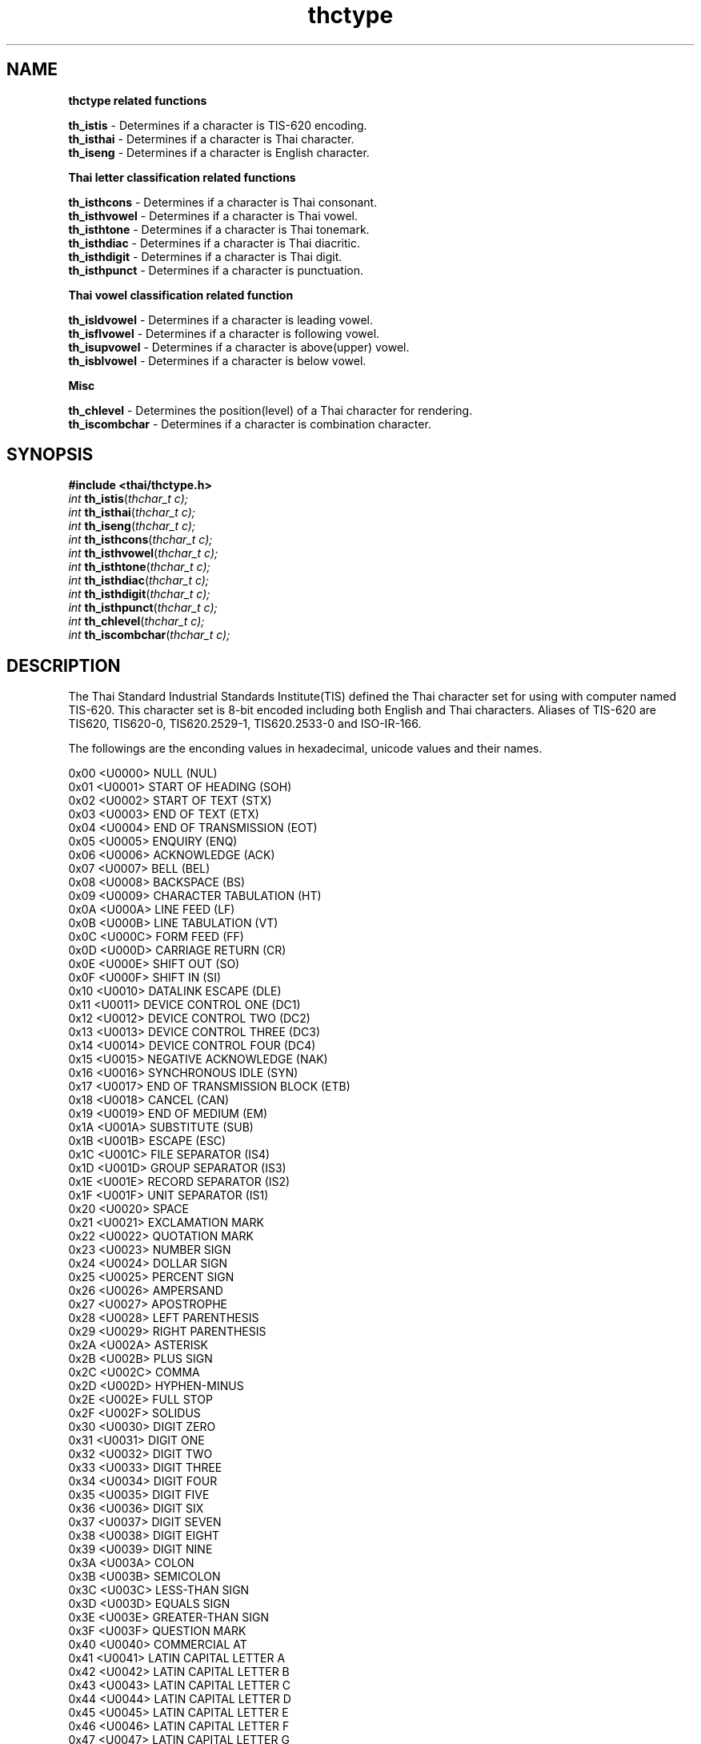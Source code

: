 .\" (c) 2001 by Poonlap Veerathanbutr (Poonlap.Veerathanabutr@sun.co.jp)
.\"
.\" Permission is granted to make and distribute verbatim copies of this
.\" manual provided the copyright notice and this permission notice are
.\" preserved on all copies.
.\"
.\" Permission is granted to copy and distribute modified versions of this
.\" manual under the conditions for verbatim copying, provided that the
.\" entire resulting derived work is distributed under the terms of a
.\" permission notice identical to this one
.\" 
.\" The author(s) assume no
.\" responsibility for errors or omissions, or for damages resulting from
.\" the use of the information contained herein.  The author(s) may not
.\" have taken the same level of care in the production of this manual,
.\" which is licensed free of charge, as they might when working
.\" professionally.
.\" 
.\" Formatted or processed versions of this manual, if unaccompanied by
.\" the source, must acknowledge the copyright and authors of this work.
.\" License.
.\" $Id: thctype.3,v 1.2 2003-09-10 05:29:45 thep Exp $
.TH thctype 3 "Sep 14, 2001" "Thai Linux Working Group" "libthai's Manual"
.SH NAME
.B thctype related functions
.sp
.B th_istis 
\- Determines if a character is TIS-620 encoding.
.br
.B th_isthai 
\- Determines if a character is Thai character.
.br
.B th_iseng 
\- Determines if a character is English character.
.sp
.B Thai letter classification related functions
.sp
.B th_isthcons 
\- Determines if a character is Thai consonant.
.br
.B th_isthvowel 
\- Determines if a character is Thai vowel.
.br
.B th_isthtone 
\- Determines if a character is Thai tonemark.
.br 
.B th_isthdiac 
\- Determines if a character is Thai diacritic.
.br
.B th_isthdigit 
\- Determines if a character is Thai digit.
.br
.B th_isthpunct 
\- Determines if a character is punctuation. 
.sp
.B Thai vowel classification related function
.sp
.B th_isldvowel 
\- Determines if a character is leading vowel.
.br
.B th_isflvowel 
\- Determines if a character is following vowel.
.br
.B th_isupvowel 
\- Determines if a character is above(upper) vowel.
.br
.B th_isblvowel 
\- Determines if a character is below vowel.
.sp
.B Misc
.sp
.B th_chlevel 
\- Determines the position(level) of a Thai character for rendering.
.br
.B th_iscombchar 
\- Determines if a character is combination character.
.SH SYNOPSIS
.nf
\fB#include <thai/thctype.h>\fR
.br
\fIint\fR \fBth_istis\fR(\fIthchar_t c);
int \fBth_isthai\fR(\fIthchar_t c);
int \fBth_iseng\fR(\fIthchar_t c);
int \fBth_isthcons\fR(\fIthchar_t c);
int \fBth_isthvowel\fR(\fIthchar_t c);
int \fBth_isthtone\fR(\fIthchar_t c);
int \fBth_isthdiac\fR(\fIthchar_t c);
int \fBth_isthdigit\fR(\fIthchar_t c);
int \fBth_isthpunct\fR(\fIthchar_t c);
int \fBth_chlevel\fR(\fIthchar_t c);
int \fBth_iscombchar\fR(\fIthchar_t c);
.SH DESCRIPTION
The Thai Standard Industrial Standards Institute(TIS) defined the Thai character set for using with computer named TIS-620. This character set is 8-bit encoded including both English and Thai characters. Aliases of TIS-620 are TIS620, TIS620-0, TIS620.2529-1, TIS620.2533-0 and ISO-IR-166.
.PP 
The followings are the enconding values in hexadecimal, unicode values and their names.
.sp
0x00   <U0000> NULL (NUL)                                       
.br
0x01   <U0001> START OF HEADING (SOH)                           
.br
0x02   <U0002> START OF TEXT (STX)                              
.br
0x03   <U0003> END OF TEXT (ETX)                                
.br
0x04   <U0004> END OF TRANSMISSION (EOT)                        
.br
0x05   <U0005> ENQUIRY (ENQ)                                    
.br
0x06   <U0006> ACKNOWLEDGE (ACK)                                
.br
0x07   <U0007> BELL (BEL)                                       
.br
0x08   <U0008> BACKSPACE (BS)                                   
.br
0x09   <U0009> CHARACTER TABULATION (HT)                        
.br
0x0A   <U000A> LINE FEED (LF)                                   
.br
0x0B   <U000B> LINE TABULATION (VT)                             
.br
0x0C   <U000C> FORM FEED (FF)                                   
.br
0x0D   <U000D> CARRIAGE RETURN (CR)                             
.br
0x0E   <U000E> SHIFT OUT (SO)                                   
.br
0x0F   <U000F> SHIFT IN (SI)                                    
.br
0x10   <U0010> DATALINK ESCAPE (DLE)                            
.br
0x11   <U0011> DEVICE CONTROL ONE (DC1)                         
.br
0x12   <U0012> DEVICE CONTROL TWO (DC2)                         
.br
0x13   <U0013> DEVICE CONTROL THREE (DC3)                       
.br
0x14   <U0014> DEVICE CONTROL FOUR (DC4)                        
.br
0x15   <U0015> NEGATIVE ACKNOWLEDGE (NAK)                       
.br
0x16   <U0016> SYNCHRONOUS IDLE (SYN)                           
.br
0x17   <U0017> END OF TRANSMISSION BLOCK (ETB)                  
.br
0x18   <U0018> CANCEL (CAN)                                     
.br
0x19   <U0019> END OF MEDIUM (EM)                               
.br
0x1A   <U001A> SUBSTITUTE (SUB)                                 
.br
0x1B   <U001B> ESCAPE (ESC)                                     
.br
0x1C   <U001C> FILE SEPARATOR (IS4)                             
.br
0x1D   <U001D> GROUP SEPARATOR (IS3)                            
.br
0x1E   <U001E> RECORD SEPARATOR (IS2)                           
.br
0x1F   <U001F> UNIT SEPARATOR (IS1)                             
.br
0x20   <U0020> SPACE                                            
.br
0x21   <U0021> EXCLAMATION MARK                                 
.br
0x22   <U0022> QUOTATION MARK                                   
.br
0x23   <U0023> NUMBER SIGN                                      
.br
0x24   <U0024> DOLLAR SIGN                                      
.br
0x25   <U0025> PERCENT SIGN                                     
.br
0x26   <U0026> AMPERSAND                                        
.br
0x27   <U0027> APOSTROPHE                                       
.br
0x28   <U0028> LEFT PARENTHESIS                                 
.br
0x29   <U0029> RIGHT PARENTHESIS                                
.br
0x2A   <U002A> ASTERISK                                         
.br
0x2B   <U002B> PLUS SIGN                                        
.br
0x2C   <U002C> COMMA                                            
.br
0x2D   <U002D> HYPHEN-MINUS                                     
.br
0x2E   <U002E> FULL STOP                                        
.br
0x2F   <U002F> SOLIDUS                                          
.br
0x30   <U0030> DIGIT ZERO                                       
.br
0x31   <U0031> DIGIT ONE                                        
.br
0x32   <U0032> DIGIT TWO                                        
.br
0x33   <U0033> DIGIT THREE                                      
.br
0x34   <U0034> DIGIT FOUR                                       
.br
0x35   <U0035> DIGIT FIVE                                       
.br
0x36   <U0036> DIGIT SIX                                        
.br
0x37   <U0037> DIGIT SEVEN                                      
.br
0x38   <U0038> DIGIT EIGHT                                      
.br
0x39   <U0039> DIGIT NINE                                       
.br
0x3A   <U003A> COLON                                            
.br
0x3B   <U003B> SEMICOLON                                        
.br
0x3C   <U003C> LESS-THAN SIGN                                   
.br
0x3D   <U003D> EQUALS SIGN                                      
.br
0x3E   <U003E> GREATER-THAN SIGN                                
.br
0x3F   <U003F> QUESTION MARK                                    
.br
0x40   <U0040> COMMERCIAL AT                                    
.br
0x41   <U0041> LATIN CAPITAL LETTER A                           
.br
0x42   <U0042> LATIN CAPITAL LETTER B                           
.br
0x43   <U0043> LATIN CAPITAL LETTER C                           
.br
0x44   <U0044> LATIN CAPITAL LETTER D                           
.br
0x45   <U0045> LATIN CAPITAL LETTER E                           
.br
0x46   <U0046> LATIN CAPITAL LETTER F                           
.br
0x47   <U0047> LATIN CAPITAL LETTER G                           
.br
0x48   <U0048> LATIN CAPITAL LETTER H                           
.br
0x49   <U0049> LATIN CAPITAL LETTER I                           
.br
0x4A   <U004A> LATIN CAPITAL LETTER J                           
.br
0x4B   <U004B> LATIN CAPITAL LETTER K                           
.br
0x4C   <U004C> LATIN CAPITAL LETTER L                           
.br
0x4D   <U004D> LATIN CAPITAL LETTER M                           
.br
0x4E   <U004E> LATIN CAPITAL LETTER N                           
.br
0x4F   <U004F> LATIN CAPITAL LETTER O                           
.br
0x50   <U0050> LATIN CAPITAL LETTER P                           
.br
0x51   <U0051> LATIN CAPITAL LETTER Q                           
.br
0x52   <U0052> LATIN CAPITAL LETTER R                           
.br
0x53   <U0053> LATIN CAPITAL LETTER S                           
.br
0x54   <U0054> LATIN CAPITAL LETTER T                           
.br
0x55   <U0055> LATIN CAPITAL LETTER U                           
.br
0x56   <U0056> LATIN CAPITAL LETTER V                           
.br
0x57   <U0057> LATIN CAPITAL LETTER W                           
.br
0x58   <U0058> LATIN CAPITAL LETTER X                           
.br
0x59   <U0059> LATIN CAPITAL LETTER Y                           
.br
0x5A   <U005A> LATIN CAPITAL LETTER Z                           
.br
0x5B   <U005B> LEFT SQUARE BRACKET                              
.br
0x5C   <U005C> REVERSE SOLIDUS                                  
.br
0x5D   <U005D> RIGHT SQUARE BRACKET                             
.br
0x5E   <U005E> CIRCUMFLEX ACCENT                                
.br
0x5F   <U005F> LOW LINE                                         
.br
0x60   <U0060> GRAVE ACCENT                                     
.br
0x61   <U0061> LATIN SMALL LETTER A                             
.br
0x62   <U0062> LATIN SMALL LETTER B                             
.br
0x63   <U0063> LATIN SMALL LETTER C                             
.br
0x64   <U0064> LATIN SMALL LETTER D                             
.br
0x65   <U0065> LATIN SMALL LETTER E                             
.br
0x66   <U0066> LATIN SMALL LETTER F                             
.br
0x67   <U0067> LATIN SMALL LETTER G                             
.br
0x68   <U0068> LATIN SMALL LETTER H                             
.br
0x69   <U0069> LATIN SMALL LETTER I                             
.br
0x6A   <U006A> LATIN SMALL LETTER J                             
.br
0x6B   <U006B> LATIN SMALL LETTER K                             
.br
0x6C   <U006C> LATIN SMALL LETTER L                             
.br
0x6D   <U006D> LATIN SMALL LETTER M                             
.br
0x6E   <U006E> LATIN SMALL LETTER N                             
.br
0x6F   <U006F> LATIN SMALL LETTER O                             
.br
0x70   <U0070> LATIN SMALL LETTER P                             
.br
0x71   <U0071> LATIN SMALL LETTER Q                             
.br
0x72   <U0072> LATIN SMALL LETTER R                             
.br
0x73   <U0073> LATIN SMALL LETTER S                             
.br
0x74   <U0074> LATIN SMALL LETTER T                             
.br
0x75   <U0075> LATIN SMALL LETTER U                             
.br
0x76   <U0076> LATIN SMALL LETTER V                             
.br
0x77   <U0077> LATIN SMALL LETTER W                             
.br
0x78   <U0078> LATIN SMALL LETTER X                             
.br
0x79   <U0079> LATIN SMALL LETTER Y                             
.br
0x7A   <U007A> LATIN SMALL LETTER Z                             
.br
0x7B   <U007B> LEFT CURLY BRACKET                               
.br
0x7C   <U007C> VERTICAL LINE                                    
.br
0x7D   <U007D> RIGHT CURLY BRACKET                              
.br
0x7E   <U007E> TILDE                                            
.br
0x7F   <U007F> DELETE (DEL)                                     
.br
0xA1   <U0E01> THAI CHARACTER KO KAI                            
.br
0xA2   <U0E02> THAI CHARACTER KHO KHAI                          
.br
0xA3   <U0E03> THAI CHARACTER KHO KHUAT                         
.br
0xA4   <U0E04> THAI CHARACTER KHO KHWAI                         
.br
0xA5   <U0E05> THAI CHARACTER KHO KHON                          
.br
0xA6   <U0E06> THAI CHARACTER KHO RAKHANG                       
.br
0xA7   <U0E07> THAI CHARACTER NGO NGU                           
.br
0xA8   <U0E08> THAI CHARACTER CHO CHAN                          
.br
0xA9   <U0E09> THAI CHARACTER CHO CHING                         
.br
0xAA   <U0E0A> THAI CHARACTER CHO CHANG                         
.br
0xAB   <U0E0B> THAI CHARACTER SO SO                             
.br
0xAC   <U0E0C> THAI CHARACTER CHO CHOE                          
.br
0xAD   <U0E0D> THAI CHARACTER YO YING                           
.br
0xAE   <U0E0E> THAI CHARACTER DO CHADA                          
.br
0xAF   <U0E0F> THAI CHARACTER TO PATAK                          
.br
0xB0   <U0E10> THAI CHARACTER THO THAN                          
.br
0xB1   <U0E11> THAI CHARACTER THO NANGMONTHO                    
.br
0xB2   <U0E12> THAI CHARACTER THO PHUTHAO                       
.br
0xB3   <U0E13> THAI CHARACTER NO NEN                            
.br
0xB4   <U0E14> THAI CHARACTER DO DEK                            
.br
0xB5   <U0E15> THAI CHARACTER TO TAO                            
.br
0xB6   <U0E16> THAI CHARACTER THO THUNG                         
.br
0xB7   <U0E17> THAI CHARACTER THO THAHAN                        
.br
0xB8   <U0E18> THAI CHARACTER THO THONG                         
.br
0xB9   <U0E19> THAI CHARACTER NO NU                             
.br
0xBA   <U0E1A> THAI CHARACTER BO BAIMAI                         
.br
0xBB   <U0E1B> THAI CHARACTER PO PLA                            
.br
0xBC   <U0E1C> THAI CHARACTER PHO PHUNG                         
.br
0xBD   <U0E1D> THAI CHARACTER FO FA                             
.br
0xBE   <U0E1E> THAI CHARACTER PHO PHAN                          
.br
0xBF   <U0E1F> THAI CHARACTER FO FAN                            
.br
0xC0   <U0E20> THAI CHARACTER PHO SAMPHAO                       
.br
0xC1   <U0E21> THAI CHARACTER MO MA                             
.br
0xC2   <U0E22> THAI CHARACTER YO YAK                            
.br
0xC3   <U0E23> THAI CHARACTER RO RUA                            
.br
0xC4   <U0E24> THAI CHARACTER RU                                
.br
0xC5   <U0E25> THAI CHARACTER LO LING                           
.br
0xC6   <U0E26> THAI CHARACTER LU                                
.br
0xC7   <U0E27> THAI CHARACTER WO WAEN                           
.br
0xC8   <U0E28> THAI CHARACTER SO SALA                           
.br
0xC9   <U0E29> THAI CHARACTER SO RUSI                           
.br
0xCA   <U0E2A> THAI CHARACTER SO SUA                            
.br
0xCB   <U0E2B> THAI CHARACTER HO HIP                            
.br
0xCC   <U0E2C> THAI CHARACTER LO CHULA                          
.br
0xCD   <U0E2D> THAI CHARACTER O ANG                             
.br
0xCE   <U0E2E> THAI CHARACTER HO NOKHUK                         
.br
0xCF   <U0E2F> THAI CHARACTER PAIYANNOI                         
.br
0xD0   <U0E30> THAI CHARACTER SARA A                            
.br
0xD1   <U0E31> THAI CHARACTER MAI HAN-AKAT                      
.br
0xD2   <U0E32> THAI CHARACTER SARA AA                           
.br
0xD3   <U0E33> THAI CHARACTER SARA AM                           
.br
0xD4   <U0E34> THAI CHARACTER SARA I                            
.br
0xD5   <U0E35> THAI CHARACTER SARA II                           
.br
0xD6   <U0E36> THAI CHARACTER SARA UE                           
.br
0xD7   <U0E37> THAI CHARACTER SARA UEE                          
.br
0xD8   <U0E38> THAI CHARACTER SARA U                            
.br
0xD9   <U0E39> THAI CHARACTER SARA UU                           
.br
0xDA   <U0E3A> THAI CHARACTER PHINTHU                           
.br
0xDF   <U0E3F> THAI CHARACTER SYMBOL BAHT                       
.br
0xE0   <U0E40> THAI CHARACTER SARA E                            
.br
0xE1   <U0E41> THAI CHARACTER SARA AE                           
.br
0xE2   <U0E42> THAI CHARACTER SARA O                            
.br
0xE3   <U0E43> THAI CHARACTER SARA AI MAIMUAN                   
.br
0xE4   <U0E44> THAI CHARACTER SARA AI MAIMALAI                  
.br
0xE5   <U0E45> THAI CHARACTER LAKKHANGYAO                       
.br
0xE6   <U0E46> THAI CHARACTER MAIYAMOK                          
.br
0xE7   <U0E47> THAI CHARACTER MAITAIKHU                         
.br
0xE8   <U0E48> THAI CHARACTER MAI EK                            
.br
0xE9   <U0E49> THAI CHARACTER MAI THO                           
.br
0xEA   <U0E4A> THAI CHARACTER MAI TRI                           
.br
0xEB   <U0E4B> THAI CHARACTER MAI CHATTAWA                      
.br
0xEC   <U0E4C> THAI CHARACTER THANTHAKHAT                       
.br
0xED   <U0E4D> THAI CHARACTER NIKHAHIT                          
.br
0xEE   <U0E4E> THAI CHARACTER YAMAKKAN                          
.br
0xEF   <U0E4F> THAI CHARACTER FONGMAN                           
.br
0xF0   <U0E50> THAI DIGIT ZERO                                  
.br
0xF1   <U0E51> THAI DIGIT ONE                                   
.br
0xF2   <U0E52> THAI DIGIT TWO                                   
.br
0xF3   <U0E53> THAI DIGIT THREE                                 
.br
0xF4   <U0E54> THAI DIGIT FOUR                                  
.br
0xF5   <U0E55> THAI DIGIT FIVE                                  
.br
0xF6   <U0E56> THAI DIGIT SIX                                   
.br
0xF7   <U0E57> THAI DIGIT SEVEN                                 
.br
0xF8   <U0E58> THAI DIGIT EIGHT                                 
.br
0xF9   <U0E59> THAI DIGIT NINE                                  
.br
0xFA   <U0E5A> THAI CHARACTER ANGKHANKHU                        
.br
0xFB   <U0E5B> THAI CHARACTER KHOMUT
.sp
Thai characters consisted of 44 consonants, vowels, tonemarks, diacritics and Thai digits. Thai vowels are divided into 4 groups, Leading Vowels(LV), Following Vowels(FV), Below Vowels(BV) and Above Vowels(AV). There are 4 tonemarks whose posotion is above a consonant. Diacritics are divided into 2 groups, Above Diacritics(AD) and Below Diacritics(BD).
.sp
.B Character Level 
.sp
Libthai has defined 4 levels for the posotion of a character.
.br
- Below level: a character is written/displayed below the final consonant. 
\fBth_chlevel\fR will return the value -1 for this character. 
.br
- Base level: this includes consonants, FV and LV. A character is written/displayed on baseline. 
\fBth_chlevel\fR will reuturn the values 0 for this character.
.br
- Above level: a character is written/displayed just below the final consonant.
.br
- Top level: this includes tonemarks and diacritics. Sometimes, a character in top level can be located in above level for the sake of beauty.
.sp
The following shows an example of Thai word and characters' level.
.sp
--------------------------- Top(2) 
.br
------*-------------------- Top(2) 
.br
------*-------------------- Top(2) 
.br
.B ---------------------------
.br
--------------------------- Above(1)
.br
------*---------------*---- Above(1)
.br
---****---------------*---- Above(1)
.br
--------------------------- Above(1)
.br
.B ---------------------------
.br
--------------------------- Base(0) 
.br
--*---*----***-----*--*---- Base(0) 
.br
-*-*-*-*--*---*---*-*-*---- Base(0) 
.br
--**-*-*------*---**--*---- Base(0) 
.br
---**--*---*--*---*---*---- Base(0) 
.br
---**--*--*-*-*----*--*---- Base(0) 
.br
---*---*--**--*---*---*---- Base(0) 
.br
---*---*--*---*---*---*---- Base(0) 
.br
---*---*--*****---*****---- Base(0) 
.br
.B --------------------------- Baseline 
.br
--------------------------- Below(-1)
.br
-------------------**-*---- Below(-1)
.br
--------------------***---- Below(-1)
.br
--------------------------- Below(-1)
.sp
A character located at below, above or top level is also called dead character. It is usually composed with a consonant, after a dead character is typed, the cursor will not be advanced to the next character. BV, BD, TONE, AD and AV are classified as dead character.




.SH "RETURN VALUE"
All functions return 1 if it is true and return 0 if it is flase. \fBth_chlevel\fR returns -1 if the character is in the below level, 0 if the character is in the base level, 1 if the character is in the above level and 2 if the chracter is in the top level.
.SH "SEE ALSO"
libthai(3)
.SH "AUTHORS"
\fBProject Leader\fR
.br
Theppitak Karoonboonyanan <thep@linux.thai.net>
.br
\fBMembers\fR
.br
Chanop Silpa-Anan <chanop@syseng.anu.edu.au>
.br
Pattara Kiatisevi <ott@linux.thai.net>
.br
Vuthichai Ampornaramveth <vuthi@nii.ac.jp>
.br
Poonlap Veerathanabutr <Poonlap.Veerathanabutr@sun.co.jp>

